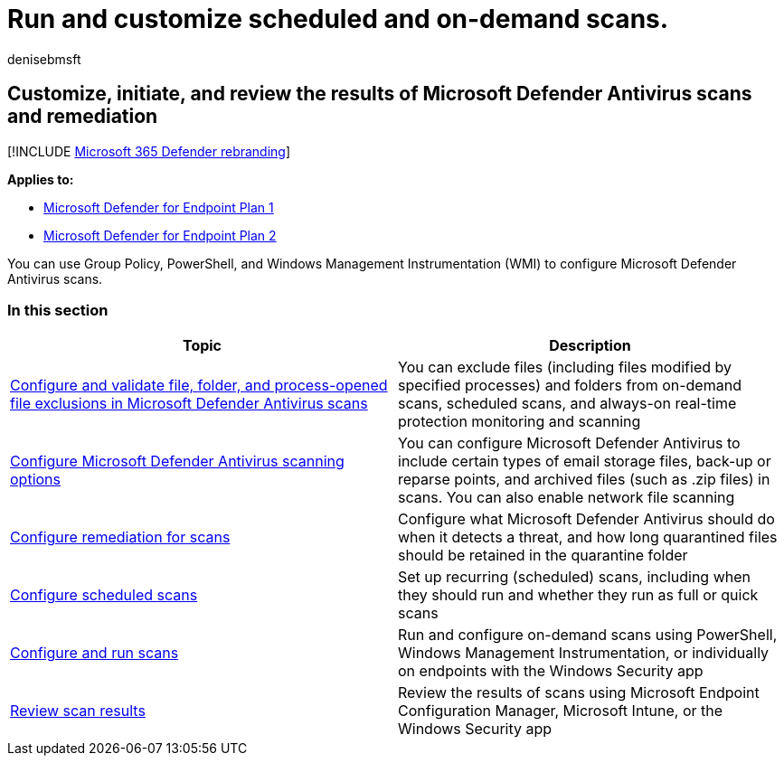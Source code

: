 = Run and customize scheduled and on-demand scans.
:author: denisebmsft
:description: Customize and initiate Microsoft Defender Antivirus scans on endpoints across your network
:keywords: scan, schedule, customize, exclusions, exclude files, remediation, scan results, quarantine, remove threat, quick scan, full scan, Microsoft Defender Antivirus
:manager: dansimp
:ms.author: deniseb
:ms.collection: M365-security-compliance
:ms.custom: nextgen
:ms.date: 09/03/2018
:ms.localizationpriority: medium
:ms.mktglfcycl: manage
:ms.pagetype: security
:ms.reviewer:
:ms.service: microsoft-365-security
:ms.sitesec: library
:ms.subservice: mde
:ms.topic: article
:search.appverid: met150
:search.product: eADQiWindows 10XVcnh

== Customize, initiate, and review the results of Microsoft Defender Antivirus scans and remediation

[!INCLUDE xref:../../includes/microsoft-defender.adoc[Microsoft 365 Defender rebranding]]

*Applies to:*

* https://go.microsoft.com/fwlink/p/?linkid=2154037[Microsoft Defender for Endpoint Plan 1]
* https://go.microsoft.com/fwlink/p/?linkid=2154037[Microsoft Defender for Endpoint Plan 2]

You can use Group Policy, PowerShell, and Windows Management Instrumentation (WMI) to configure Microsoft Defender Antivirus scans.

=== In this section

|===
| Topic | Description

| xref:configure-exclusions-microsoft-defender-antivirus.adoc[Configure and validate file, folder, and process-opened file exclusions in Microsoft Defender Antivirus scans]
| You can exclude files (including files modified by specified processes) and folders from on-demand scans, scheduled scans, and always-on real-time protection monitoring and scanning

| xref:configure-advanced-scan-types-microsoft-defender-antivirus.adoc[Configure Microsoft Defender Antivirus scanning options]
| You can configure Microsoft Defender Antivirus to include certain types of email storage files, back-up or reparse points, and archived files (such as .zip files) in scans.
You can also enable network file scanning

| xref:configure-remediation-microsoft-defender-antivirus.adoc[Configure remediation for scans]
| Configure what Microsoft Defender Antivirus should do when it detects a threat, and how long quarantined files should be retained in the quarantine folder

| xref:scheduled-catch-up-scans-microsoft-defender-antivirus.adoc[Configure scheduled scans]
| Set up recurring (scheduled) scans, including when they should run and whether they run as full or quick scans

| xref:run-scan-microsoft-defender-antivirus.adoc[Configure and run scans]
| Run and configure on-demand scans using PowerShell, Windows Management Instrumentation, or individually on endpoints with the Windows Security app

| xref:review-scan-results-microsoft-defender-antivirus.adoc[Review scan results]
| Review the results of scans using  Microsoft Endpoint Configuration Manager, Microsoft Intune, or the Windows Security app
|===
